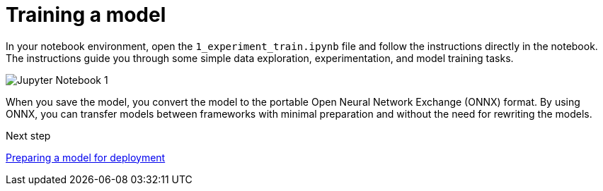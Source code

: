 :_module-type: PROCEDURE

[id='training-a-model']
= Training a model

[role="_abstract"]
In your notebook environment, open the `1_experiment_train.ipynb` file and follow the instructions directly in the notebook. The instructions guide you through some simple data exploration, experimentation, and model training tasks.

image::workbenches/jupyter-notebook-1.png[Jupyter Notebook 1]

When you save the model, you convert the model to the portable Open Neural Network Exchange (ONNX) format. By using ONNX, you can transfer models between frameworks with minimal preparation and without the need for rewriting the models.

.Next step

xref:preparing-a-model-for-deployment.adoc[Preparing a model for deployment]
